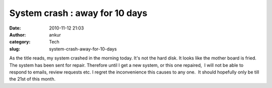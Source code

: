 System crash : away for 10 days
###############################
:date: 2010-11-12 21:03
:author: ankur
:category: Tech
:slug: system-crash-away-for-10-days

As the title reads, my system crashed in the morning today. It's not the
hard disk. It looks like the mother board is fried. The system has been
sent for repair. Therefore until I get a new system, or this one
repaired,  I will not be able to respond to emails, review requests etc.
I regret the inconvenience this causes to any one.  It should hopefully
only be till the 21st of this month.

